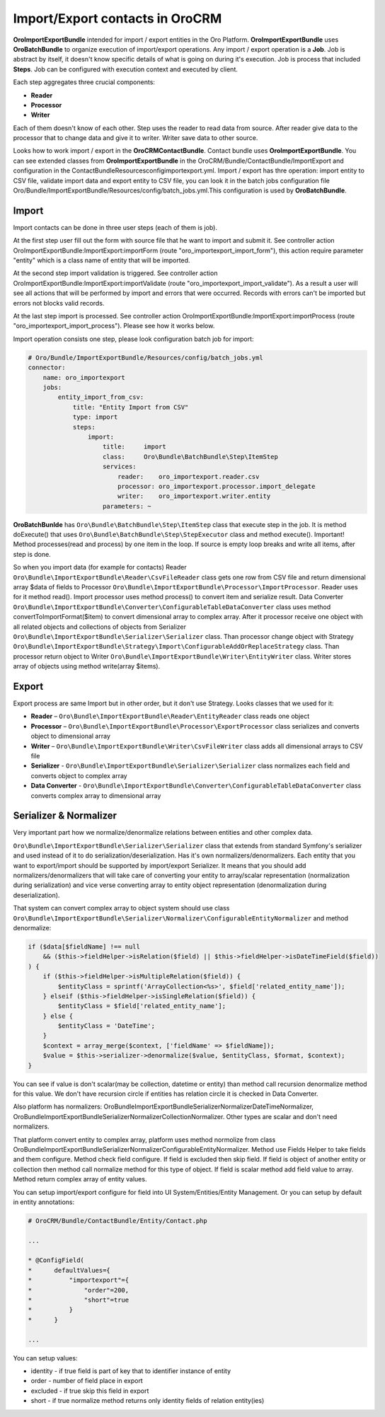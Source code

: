 Import/Export contacts in OroCRM
====================================

**OroImportExportBundle** intended for import / export entities in the Oro Platform. **OroImportExportBundle** uses **OroBatchBundle** 
to organize execution of import/export operations. Any import / export operation is a **Job**. Job is abstract by itself, 
it doesn't know specific details of what is going on during it's execution. Job is process that included **Steps**. 
Job can be configured with execution context and executed by client.

Each step aggregates three crucial components:

* **Reader**
* **Processor**
* **Writer**

Each of them doesn't know of each other. Step uses the reader to read data from source. After reader give data to the processor 
that to change data and give it to writer. Writer save data to other source.

Looks how to work import / export in the **OroCRMContactBundle**. Contact bundle uses **OroImportExportBundle**. You can see 
extended classes from **OroImportExportBundle** in the OroCRM/Bundle/ContactBundle/ImportExport and configuration 
in the ContactBundle\Resources\config\importexport.yml. Import / export has thre operation: import entity to CSV file, 
validate import data and export entity to CSV file, you can look it in the batch jobs 
configuration file  Oro/Bundle/ImportExportBundle/Resources/config/batch_jobs.yml.This configuration is used by **OroBatchBundle**.

Import
------

Import contacts can be done in three user steps (each of them is job).

At the first step user fill out the form with source file that he want to import and submit it. See controller action
OroImportExportBundle:ImportExport:importForm (route "oro_importexport_import_form"), this action require parameter
"entity" which is a class name of entity that will be imported.

At the second step import validation is triggered. See controller action OroImportExportBundle:ImportExport:importValidate
(route "oro_importexport_import_validate"). As a result a user will see all actions that will be performed by import and
errors that were occurred. Records with errors can't be imported but errors not blocks valid records.

At the last step import is processed. See controller action OroImportExportBundle:ImportExport:importProcess
(route "oro_importexport_import_process"). Please see how it works below.

Import operation consists one step, please look configuration batch job for import:

.. code-block:: yaml

    # Oro/Bundle/ImportExportBundle/Resources/config/batch_jobs.yml
    connector:
        name: oro_importexport
        jobs:
            entity_import_from_csv:
                title: "Entity Import from CSV"
                type: import
                steps:
                    import:
                        title:     import
                        class:     Oro\Bundle\BatchBundle\Step\ItemStep
                        services:
                            reader:    oro_importexport.reader.csv
                            processor: oro_importexport.processor.import_delegate
                            writer:    oro_importexport.writer.entity
                        parameters: ~

**OroBatchBunlde** has ``Oro\Bundle\BatchBundle\Step\ItemStep`` class that execute step in the job. It is method doExecute() 
that uses ``Oro\Bundle\BatchBundle\Step\StepExecutor`` class and method execute(). Important! Method processes(read and process) by 
one item in the loop. If source is empty loop breaks and write all items, after step is done.

So when you import data (for example for contacts) Reader ``Oro\Bundle\ImportExportBundle\Reader\CsvFileReader`` class gets one row 
from CSV file and return dimensional array $data of fields to Processor ``Oro\Bundle\ImportExportBundle\Processor\ImportProcessor``. 
Reader uses for it method read(). Import processor uses method process() to convert item and serialize result. 
Data Converter ``Oro\Bundle\ImportExportBundle\Converter\ConfigurableTableDataConverter`` class uses method convertToImportFormat($item) 
to convert dimensional array to complex array. After it processor receive one object with all related objects 
and collections of objects from Serializer ``Oro\Bundle\ImportExportBundle\Serializer\Serializer`` class. 
Than processor change object with Strategy ``Oro\Bundle\ImportExportBundle\Strategy\Import\ConfigurableAddOrReplaceStrategy`` class. 
Than processor return object to Writer ``Oro\Bundle\ImportExportBundle\Writer\EntityWriter`` class. Writer stores array of objects 
using method write(array $items).

Export
------

Export process are same Import but in other order, but it don't use Strategy. Looks classes that we used for it:

* **Reader** – ``Oro\Bundle\ImportExportBundle\Reader\EntityReader`` class reads one object
* **Processor** – ``Oro\Bundle\ImportExportBundle\Processor\ExportProcessor`` class serializes and converts object to dimensional array
* **Writer** – ``Oro\Bundle\ImportExportBundle\Writer\CsvFileWriter`` class adds all dimensional arrays to CSV file
* **Serializer** -  ``Oro\Bundle\ImportExportBundle\Serializer\Serializer`` class normalizes each field and converts object to complex array
* **Data Converter** - ``Oro\Bundle\ImportExportBundle\Converter\ConfigurableTableDataConverter`` class converts complex array to dimensional array

Serializer & Normalizer
-----------------------

Very important part how we normalize/denormalize relations between entities and other complex data.

``Oro\Bundle\ImportExportBundle\Serializer\Serializer`` class that extends from standard Symfony's serializer 
and used instead of it to do serialization/deserialization. Has it's own normalizers/denormalizers. Each entity 
that you want to export/import should be supported by import/export Serializer. It means that you should add normalizers/denormalizers 
that will take care of converting your entity to array/scalar representation (normalization during serialization) and vice verse 
converting array to entity object representation (denormalization during deserialization).

That system can convert complex array to object system should use class 
``Oro\Bundle\ImportExportBundle\Serializer\Normalizer\ConfigurableEntityNormalizer`` and method denormalize:

.. code-block:: php

    if ($data[$fieldName] !== null
        && ($this->fieldHelper->isRelation($field) || $this->fieldHelper->isDateTimeField($field))
    ) {
        if ($this->fieldHelper->isMultipleRelation($field)) {
            $entityClass = sprintf('ArrayCollection<%s>', $field['related_entity_name']);
        } elseif ($this->fieldHelper->isSingleRelation($field)) {
            $entityClass = $field['related_entity_name'];
        } else {
            $entityClass = 'DateTime';
        }
        $context = array_merge($context, ['fieldName' => $fieldName]);
        $value = $this->serializer->denormalize($value, $entityClass, $format, $context);
    }

You can see if value is don't scalar(may be collection, datetime or entity) than method call
recursion denormalize method for this value. We don't have recursion circle if entities has relation circle it is checked in Data Converter.

Also platform has normalizers: Oro\Bundle\ImportExportBundle\Serializer\Normalizer\DateTimeNormalizer, 
Oro\Bundle\ImportExportBundle\Serializer\Normalizer\CollectionNormalizer. Other types are scalar and don't need normalizers.

That platform convert entity to complex array, platform uses method normolize from 
class Oro\Bundle\ImportExportBundle\Serializer\Normalizer\ConfigurableEntityNormalizer. Method use Fields Helper to take 
fields and them configure. Method check field configure. If field is excluded then skip field. 
If field is object of another entity or collection then method call normalize method for this type of object. 
If field is scalar method add field value to array. Method return complex array of entity values.

You can setup import/export configure for field into UI  System/Entities/Entity Management. 
Or you can setup by default in entity annotations:

.. code-block:: php

     # OroCRM/Bundle/ContactBundle/Entity/Contact.php
     
     ...
     
     * @ConfigField(
     *      defaultValues={
     *          "importexport"={
     *              "order"=200,
     *              "short"=true
     *          }
     *      }
     
     ...

You can setup values:

* identity - if true field is part of key that to identifier instance of entity
* order - number of field place in export
* excluded - if true skip this field in export
* short - if true normalize method returns only identity fields of relation entity(ies) 


